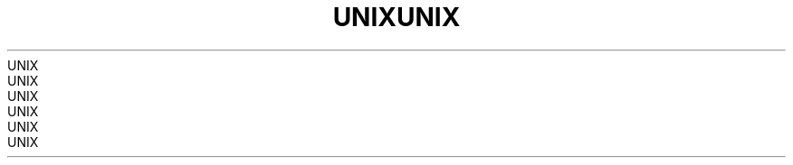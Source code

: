 .TH UNIX  7 2008-08-07 "Linux" "Linux Programmer's Manual"
.TH UNIX  7 2008-08-07 "Linux" "Linux Programmer's Manual"
.TH UNIX  7 2008-08-07 "Linux" "Linux Programmer's Manual"
.TH UNIX  7 2008-08-07 "Linux" "Linux Programmer's Manual"
.TH UNIX  7 2008-08-07 "Linux" "Linux Programmer's Manual"
.TH UNIX  7 2008-08-07 "Linux" "Linux Programmer's Manual"
.TH UNIX  7 2008-08-07 "Linux" "Linux Programmer's Manual"
.TH UNIX  7 2008-08-07 "Linux" "Linux Programmer's Manual"
